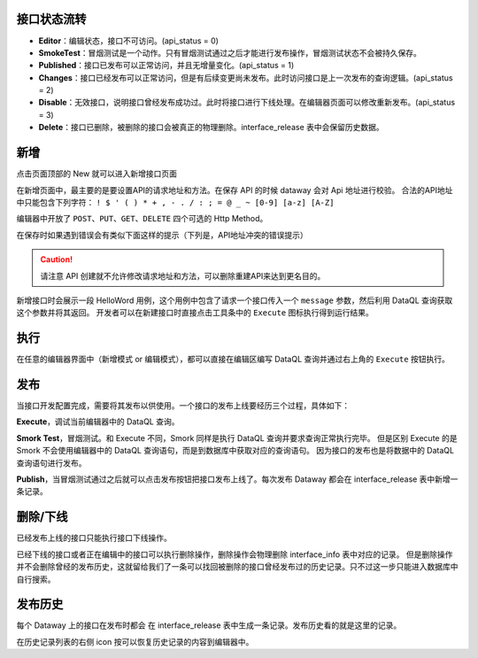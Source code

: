 接口状态流转
------------------------------------
.. image:: ../../_static/dataway-work-flow.png

- **Editor**：编辑状态，接口不可访问。(api_status = 0)
- **SmokeTest**：冒烟测试是一个动作。只有冒烟测试通过之后才能进行发布操作，冒烟测试状态不会被持久保存。
- **Published**：接口已发布可以正常访问，并且无增量变化。(api_status = 1)
- **Changes**：接口已经发布可以正常访问，但是有后续变更尚未发布。此时访问接口是上一次发布的查询逻辑。(api_status = 2)
- **Disable**：无效接口，说明接口曾经发布成功过。此时将接口进行下线处理。在编辑器页面可以修改重新发布。(api_status = 3)
- **Delete**：接口已删除，被删除的接口会被真正的物理删除。interface_release 表中会保留历史数据。

新增
------------------------------------
点击页面顶部的 New 就可以进入新增接口页面

.. image:: ../../_static/editer-new.png

在新增页面中，最主要的是要设置API的请求地址和方法。在保存 API 的时候 dataway 会对 Api 地址进行校验。
合法的API地址中只能包含下列字符： ``! $ ' ( ) * + , - . / : ; = @ _ ~ [0-9] [a-z] [A-Z]``

编辑器中开放了 ``POST、PUT、GET、DELETE`` 四个可选的 Http Method。

在保存时如果遇到错误会有类似下面这样的提示（下列是，API地址冲突的错误提示）

.. image:: ../../_static/editer-path-error.png

.. CAUTION::
    请注意 API 创建就不允许修改请求地址和方法，可以删除重建API来达到更名目的。

.. image:: ../../_static/editer-helloword.png

新增接口时会展示一段 HelloWord 用例，这个用例中包含了请求一个接口传入一个 ``message`` 参数，然后利用 DataQL 查询获取这个参数并将其返回。
开发者可以在新建接口时直接点击工具条中的 ``Execute`` 图标执行得到运行结果。

执行
------------------------------------
在任意的编辑器界面中（新增模式 or 编辑模式），都可以直接在编辑区编写 DataQL 查询并通过右上角的 ``Execute`` 按钮执行。

.. image:: ../../_static/editer-execute.png

发布
------------------------------------
当接口开发配置完成，需要将其发布以供使用。一个接口的发布上线要经历三个过程，具体如下：

.. image:: ../../_static/editer-publish.png

**Execute**，调试当前编辑器中的 DataQL 查询。

**Smork Test**，冒烟测试。和 Execute 不同，Smork 同样是执行 DataQL 查询并要求查询正常执行完毕。
但是区别 Execute 的是 Smork 不会使用编辑器中的 DataQL 查询语句，而是到数据库中获取对应的查询语句。
因为接口的发布也是将数据中的 DataQL 查询语句进行发布。

**Publish**，当冒烟测试通过之后就可以点击发布按钮把接口发布上线了。每次发布 Dataway 都会在 interface_release 表中新增一条记录。

删除/下线
------------------------------------
.. image:: ../../_static/editer-btn-disable.png

已经发布上线的接口只能执行接口下线操作。

.. image:: ../../_static/editer-btn-delete.png

已经下线的接口或者正在编辑中的接口可以执行删除操作，删除操作会物理删除 interface_info 表中对应的记录。
但是删除操作并不会删除曾经的发布历史，这就留给我们了一条可以找回被删除的接口曾经发布过的历史记录。只不过这一步只能进入数据库中自行搜索。

发布历史
------------------------------------
每个 Dataway 上的接口在发布时都会 在 interface_release 表中生成一条记录。发布历史看的就是这里的记录。

.. image:: ../../_static/editer-btn-history.png

在历史记录列表的右侧 icon 按可以恢复历史记录的内容到编辑器中。
